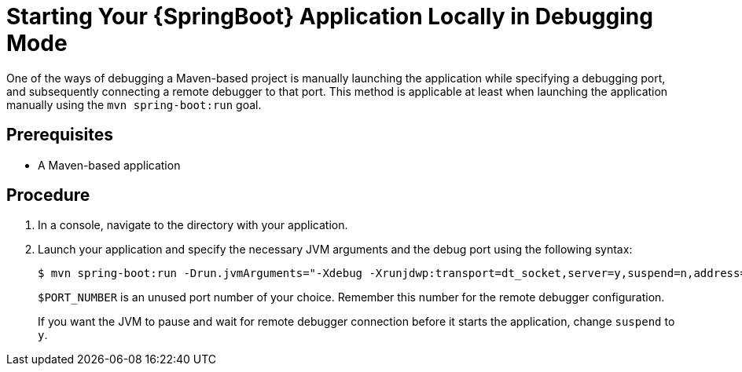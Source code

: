 [id='starting-your-springboot-application-locally-in-debugging-mode_{context}']
= Starting Your {SpringBoot} Application Locally in Debugging Mode

One of the ways of debugging a Maven-based project is manually launching the application while specifying a debugging port, and subsequently connecting a remote debugger to that port.
This method is applicable at least when launching the application manually using the `mvn spring-boot:run` goal.

[discrete]
== Prerequisites

* A Maven-based application

[discrete]
== Procedure

. In a console, navigate to the directory with your application.
. Launch your application and specify the necessary JVM arguments and the debug port using the following syntax:
+
[source,bash,options="nowrap"]
----
$ mvn spring-boot:run -Drun.jvmArguments="-Xdebug -Xrunjdwp:transport=dt_socket,server=y,suspend=n,address=$PORT_NUMBER"
----
+
`$PORT_NUMBER` is an unused port number of your choice. 
Remember this number for the remote debugger configuration.
+
If you want the JVM to pause and wait for remote debugger connection before it starts the application, change `suspend` to `y`.



